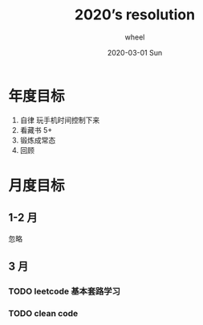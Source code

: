 #+TITLE:       2020’s resolution
#+AUTHOR:      wheel
#+EMAIL:       wheel@wheeldeMacBook-Pro.local
#+DATE:        2020-03-01 Sun
#+URI:         /blog/%y/%m/%d/2020-s-resolution
#+KEYWORDS:    goals
#+TAGS:        annual
#+LANGUAGE:    en
#+OPTIONS:     H:3 num:nil toc:nil \n:nil ::t |:t ^:nil -:nil f:t *:t <:t
#+DESCRIPTION: nil

* 年度目标
1. 自律 玩手机时间控制下来
2. 看藏书 5+
3. 锻炼成常态
4. 回顾

* 月度目标
** 1-2 月
忽略
** 3 月
*** TODO leetcode 基本套路学习
*** TODO clean code
